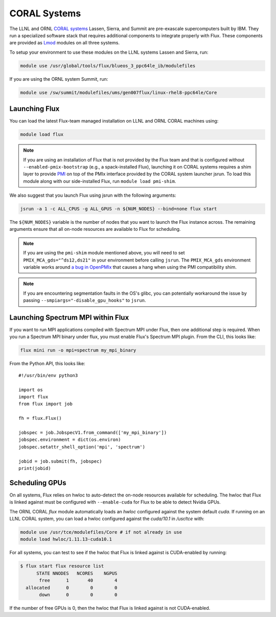 .. _coral:

==============
CORAL Systems
==============

The LLNL and ORNL `CORAL systems <https://asc.llnl.gov/CORAL/>`_
Lassen, Sierra, and Summit are pre-exascale supercomputers built by IBM.  They
run a specialized software stack that requires additional components to
integrate properly with Flux.  These components are provided as `Lmod
<https://lmod.readthedocs.io/en/latest/>`_ modules on all three systems.

To setup your environment to use these modules on the LLNL systems Lassen and
Sierra, run:

.. code-block:: sh

  module use /usr/global/tools/flux/blueos_3_ppc64le_ib/modulefiles

If you are using the ORNL system Summit, run:

.. code-block:: sh

  module use /sw/summit/modulefiles/ums/gen007flux/linux-rhel8-ppc64le/Core

------------------
Launching Flux
------------------

You can load the latest Flux-team managed installation on LLNL and ORNL CORAL
machines using:

.. code-block:: sh

  module load flux

.. note::

  If you are using an installation of Flux that is not provided by the Flux
  team and that is configured without ``--enabled-pmix-bootstrap`` (e.g., a
  spack-installed Flux), launching it on CORAL systems requires a shim layer to
  provide `PMI <https://www.mcs.anl.gov/papers/P1760.pdf>`_ on top of the PMIx
  interface provided by the CORAL system launcher jsrun. To load this module
  along with our side-installed Flux, run ``module load pmi-shim``.

We also suggest that you launch Flux using jsrun with the following arguments:

.. code-block:: sh

  jsrun -a 1 -c ALL_CPUS -g ALL_GPUS -n ${NUM_NODES} --bind=none flux start

The ``${NUM_NODES}`` variable is the number of nodes that you want to launch
the Flux instance across. The remaining arguments ensure that all on-node
resources are available to Flux for scheduling.

.. note::

  If you are using the ``pmi-shim`` module mentioned above, you will need to set
  ``PMIX_MCA_gds="^ds12,ds21"`` in your environment before calling ``jsrun``. The
  ``PMIX_MCA_gds`` environment variable works around `a bug in OpenPMIx
  <https://github.com/openpmix/openpmix/issues/1396>`_ that causes a hang when
  using the PMI compatibility shim.

.. note::

  If you are encountering segmentation faults in the OS's glibc, you can
  potentially workaround the issue by passing
  ``--smpiargs="-disable_gpu_hooks"`` to ``jsrun``.

.. _coral_spectrum_mpi:

----------------------------------
Launching Spectrum MPI within Flux
----------------------------------

If you want to run MPI applications compiled with Spectrum MPI under Flux, then
one additional step is required.  When you run a Spectrum MPI binary under flux,
you must enable Flux's Spectrum MPI plugin.  From the CLI, this looks like:

.. code-block:: sh

  flux mini run -o mpi=spectrum my_mpi_binary

From the Python API, this looks like::

  #!/usr/bin/env python3

  import os
  import flux
  from flux import job

  fh = flux.Flux()

  jobspec = job.JobspecV1.from_command(['my_mpi_binary'])
  jobspec.environment = dict(os.environ)
  jobspec.setattr_shell_option('mpi', 'spectrum')

  jobid = job.submit(fh, jobspec)
  print(jobid)

---------------
Scheduling GPUs
---------------

On all systems, Flux relies on hwloc to auto-detect the on-node resources
available for scheduling.  The hwloc that Flux is linked against must be
configured with ``--enable-cuda`` for Flux to be able to detect Nvidia GPUs.

The ORNL CORAL `flux` module automatically loads an `hwloc` configured against
the system default `cuda`. If running on an LLNL CORAL system, you can load a
hwloc configured against the `cuda/10.1` in `/usr/tce` with:

.. code-block:: sh

  module use /usr/tce/modulefiles/Core # if not already in use
  module load hwloc/1.11.13-cuda10.1

For all systems, you can test to see if the hwloc that Flux is linked against
is CUDA-enabled by running:

.. code-block:: terminal

  $ flux start flux resource list
        STATE NNODES   NCORES    NGPUS
         free      1       40        4
    allocated      0        0        0
         down      0        0        0

If the number of free GPUs is 0, then the hwloc that Flux is linked against is
not CUDA-enabled.
